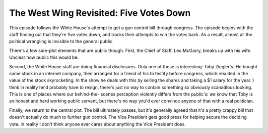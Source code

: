 The West Wing Revisited: Five Votes Down
========================================

This episode follows the White House's attempt to get a gun control bill
through congress. The episode begins with the staff finding out that they're
five votes down, and tracks their attempts to win the votes back. As a result,
almost all the political wrangling is invisible to the general public.

There's a few side-plot elements that are public though. First, the Chief of
Staff, Leo McGarry, breaks up with his wife. Unclear how public this would be.

Second, the White House staff are doing financial disclosures. Only one of
these is interesting: Toby Ziegler's. He bought some stock in an internet
company, then arranged for a friend of his to testify before congress, which
resulted in the value of the stock skyrocketing. In the show he deals with
this by selling the shares and taking a $1 salary for the year. I think in
reality he'd probably have to resign, there's just no way to contain something
so obviously scanadlous looking. This is one of places where our behind-the-
scenes perception violently differs from the public's: *we* know that Toby is
an honest and hard working public servant, but there's no way you'd ever
convince anyone of that with a real politician.

Finally, we return to the central plot. The bill ultimately passes, but it's
generally agreed that it's a pretty crappy bill that doesn't actually do much
to further gun control. The Vice President gets good press for helping secure
the deciding vote. In reality I don't think anyone ever cares about anything
the Vice President does.
